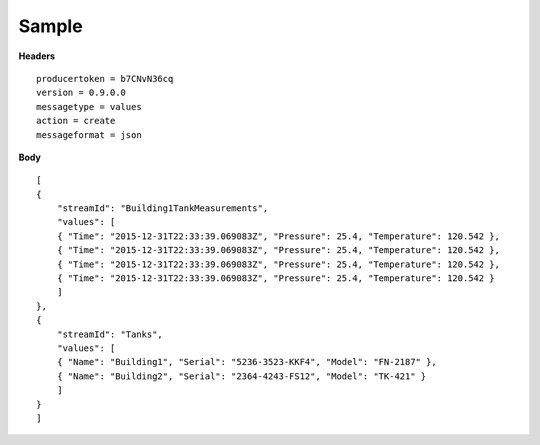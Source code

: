 Sample
^^^^^^

**Headers**

::

	producertoken = b7CNvN36cq
	version = 0.9.0.0
	messagetype = values
	action = create
	messageformat = json

**Body**

::

	[
	{
	    "streamId": "Building1TankMeasurements",
	    "values": [
	    { "Time": "2015-12-31T22:33:39.069083Z", "Pressure": 25.4, "Temperature": 120.542 },
	    { "Time": "2015-12-31T22:33:39.069083Z", "Pressure": 25.4, "Temperature": 120.542 },
	    { "Time": "2015-12-31T22:33:39.069083Z", "Pressure": 25.4, "Temperature": 120.542 },
	    { "Time": "2015-12-31T22:33:39.069083Z", "Pressure": 25.4, "Temperature": 120.542 }
	    ]
	},
	{
	    "streamId": "Tanks",
	    "values": [
	    { "Name": "Building1", "Serial": "5236-3523-KKF4", "Model": "FN-2187" },
	    { "Name": "Building2", "Serial": "2364-4243-FS12", "Model": "TK-421" }
	    ]
	}
	]

